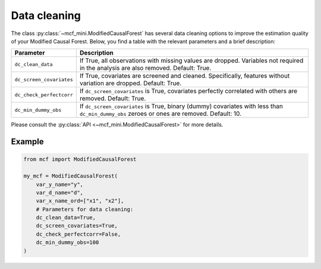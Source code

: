 Data cleaning
=============

The class :py:class:`~mcf_mini.ModifiedCausalForest` has several data cleaning options to improve the estimation quality of your Modified Causal Forest. Below, you find a table with the relevant parameters and a brief description: 

+--------------------------+--------------------------------------------------------------------------------------------------------------------------------------------+
| Parameter                | Description                                                                                                                                | 
+==========================+============================================================================================================================================+
| ``dc_clean_data``        | If True, all observations with missing values are dropped. Variables not required in the analysis are also removed. Default: True.         | 
+--------------------------+--------------------------------------------------------------------------------------------------------------------------------------------+
| ``dc_screen_covariates`` | If True, covariates are screened and cleaned. Specifically, features without variation are dropped. Default: True.                         |
+--------------------------+--------------------------------------------------------------------------------------------------------------------------------------------+
| ``dc_check_perfectcorr`` | If ``dc_screen_covariates`` is True, covariates perfectly correlated with others are removed. Default: True.                               |
+--------------------------+--------------------------------------------------------------------------------------------------------------------------------------------+
| ``dc_min_dummy_obs``     | If ``dc_screen_covariates`` is True, binary (dummy) covariates with less than ``dc_min_dummy_obs`` zeroes or ones are removed. Default: 10.|
+--------------------------+--------------------------------------------------------------------------------------------------------------------------------------------+

Please consult the :py:class:`API <~mcf_mini.ModifiedCausalForest>` for more details.

Example 
-------

.. code-block:: python

    from mcf import ModifiedCausalForest

    my_mcf = ModifiedCausalForest(
        var_y_name="y",
        var_d_name="d",
        var_x_name_ord=["x1", "x2"],
        # Parameters for data cleaning:
        dc_clean_data=True,
        dc_screen_covariates=True,
        dc_check_perfectcorr=False,
        dc_min_dummy_obs=100
    )
